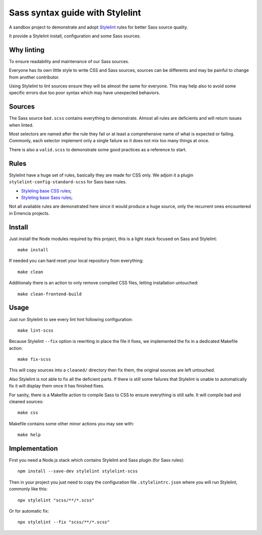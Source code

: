 ================================
Sass syntax guide with Stylelint
================================

A sandbox project to demonstrate and adopt `Stylelint <https://stylelint.io/>`_ rules
for better Sass source quality.

It provide a Stylelint install, configuration and some Sass sources.

Why linting
***********

To ensure readability and maintenance of our Sass sources.

Everyone has its own little style to write CSS and Sass sources, sources can be
differents and may be painful to change from another contributor.

Using Stylelint to lint sources ensure they will be almost the same for everyone. This
may help also to avoid some specific errors due too poor syntax which may have
unexpected behaviors.


Sources
*******

The Sass source ``bad.scss`` contains everything to demonstrate. Almost all rules are
deficients and will return issues when linted.

Most selectors are named after the rule they fail or at least a comprehensive name of
what is expected or failing. Commonly, each selector implement only a single failure so
it does not mix too many things at once.

There is also a ``valid.scss`` to demonstrate some good practices as a reference to
start.

Rules
*****

Stylelint have a huge set of rules, basically they are made for CSS only. We adjoin
it a plugin ``stylelint-config-standard-scss`` for Sass base rules.

* `Styleling base CSS rules <https://stylelint.io/user-guide/rules/list/>`_;
* `Styleling base Sass rules <https://github.com/stylelint-scss/stylelint-scss>`_;

Not all available rules are demonstrated here since it would produce a huge source,
only the recurrent ones encountered in Emencia projects.


Install
*******

Just install the Node modules required by this project, this is a light stack focused
on Sass and Stylelint: ::

    make install

If needed you can hard reset your local repository from everything: ::

    make clean

Additionaly there is an action to only remove compiled CSS files, letting installation
untouched: ::

    make clean-frontend-build


Usage
*****

Just run Stylelint to see every lint hint following configuration: ::

    make lint-scss

Because Stylelint ``--fix`` option is rewriting in place the file it fixes, we
implemented the fix in a dedicated Makefile action: ::

    make fix-scss

This will copy sources into a ``cleaned/`` directory then fix them, the original
sources are left untouched.

Also Stylelint is not able to fix all the deficient parts. If there is still some
failures that Stylelint is unable to automatically fix it will display them once it
has finished fixes.

For sanity, there is a Makefile action to compile Sass to CSS to ensure everything is
still safe. It will compile bad and cleaned sources: ::

    make css

Makefile contains some other minor actions you may see with: ::

    make help


Implementation
**************

First you need a Node.js stack which contains Stylelint and Sass plugin (for Sass
rules): ::

    npm install --save-dev stylelint stylelint-scss

Then in your project you just need to copy the configuration file ``.stylelintrc.json``
where you will run Stylelint, commonly like this: ::

    npx stylelint "scss/**/*.scss"

Or for automatic fix: ::

    npx stylelint --fix "scss/**/*.scss"
